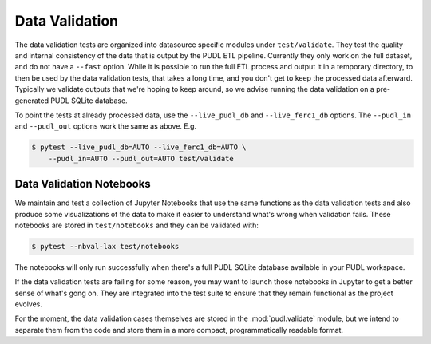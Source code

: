 ===============================================================================
Data Validation
===============================================================================
The data validation tests are organized into datasource specific modules under
``test/validate``. They test the quality and internal consistency of the data
that is output by the PUDL ETL pipeline. Currently they only work on the full
dataset, and do not have a ``--fast`` option. While it is possible to run the
full ETL process and output it in a temporary directory, to then be used by the
data validation tests, that takes a long time, and you don't get to keep the
processed data afterward. Typically we validate outputs that we're hoping to
keep around, so we advise running the data validation on a pre-generated PUDL
SQLite database.

To point the tests at already processed data, use the ``--live_pudl_db`` and
``--live_ferc1_db`` options. The ``--pudl_in`` and ``--pudl_out`` options work
the same as above. E.g.

.. code-block:: console

    $ pytest --live_pudl_db=AUTO --live_ferc1_db=AUTO \
        --pudl_in=AUTO --pudl_out=AUTO test/validate

Data Validation Notebooks
^^^^^^^^^^^^^^^^^^^^^^^^^
We maintain and test a collection of Jupyter Notebooks that use the same
functions as the data validation tests and also produce some visualizations of
the data to make it easier to understand what's wrong when validation fails.
These notebooks are stored in ``test/notebooks`` and they can be validated
with:

.. code-block:: console

    $ pytest --nbval-lax test/notebooks

The notebooks will only run successfully when there's a full PUDL SQLite
database available in your PUDL workspace.

If the data validation tests are failing for some reason, you may want to
launch those notebooks in Jupyter to get a better sense of what's gong on. They
are integrated into the test suite to ensure that they remain functional as the
project evolves.

For the moment, the data validation cases themselves are stored in the
:mod:`pudl.validate` module, but we intend to separate them from the code and
store them in a more compact, programmatically readable format.
